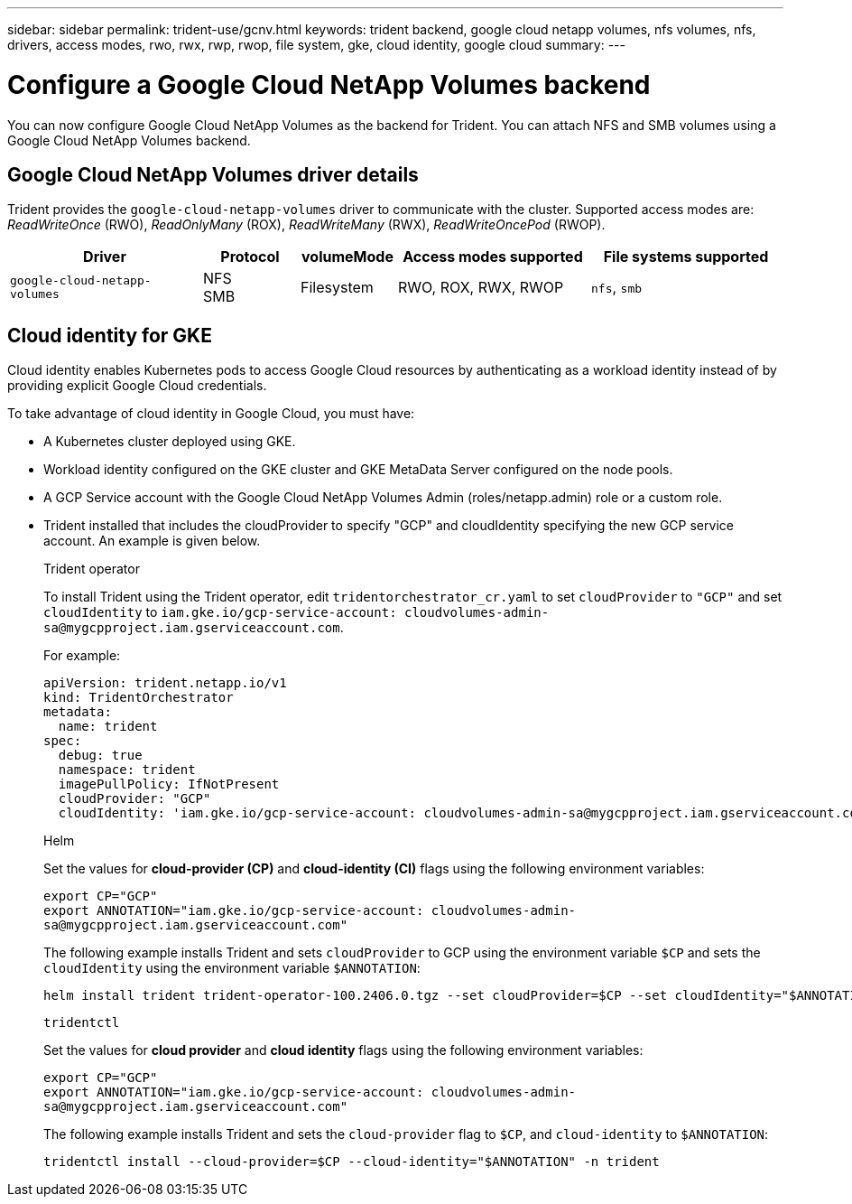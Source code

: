 ---
sidebar: sidebar
permalink: trident-use/gcnv.html
keywords: trident backend, google cloud netapp volumes, nfs volumes, nfs, drivers, access modes, rwo, rwx, rwp, rwop, file system, gke, cloud identity, google cloud
summary: 
---

= Configure a Google Cloud NetApp Volumes backend
:hardbreaks:
:icons: font
:imagesdir: ../media/

[.lead]
You can now configure Google Cloud NetApp Volumes as the backend for Trident. You can attach NFS and SMB volumes using a Google Cloud NetApp Volumes backend.

== Google Cloud NetApp Volumes driver details
Trident provides the `google-cloud-netapp-volumes` driver to communicate with the cluster. Supported access modes are: _ReadWriteOnce_ (RWO), _ReadOnlyMany_ (ROX), _ReadWriteMany_ (RWX), _ReadWriteOncePod_ (RWOP).

[cols="2, 1, 1, 2, 2", options="header"]
|===
|Driver
|Protocol
|volumeMode
|Access modes supported
|File systems supported
|`google-cloud-netapp-volumes`
a|NFS
SMB
a|Filesystem
a|RWO, ROX, RWX, RWOP
a|`nfs`, `smb`

|===

== Cloud identity for GKE

Cloud identity enables Kubernetes pods to access Google Cloud resources by authenticating as a workload identity instead of by providing explicit Google Cloud credentials.

To take advantage of cloud identity in Google Cloud, you must have:

* A Kubernetes cluster deployed using GKE.
* Workload identity configured on the GKE cluster and GKE MetaData Server configured on the node pools.
* A GCP Service account with the Google Cloud NetApp Volumes Admin (roles/netapp.admin) role or a custom role.
* Trident installed that includes the cloudProvider to specify "GCP" and cloudIdentity specifying the new GCP service account. An example is given below.

+
[role="tabbed-block"]
====
.Trident operator
--
To install Trident using the Trident operator, edit `tridentorchestrator_cr.yaml` to set `cloudProvider` to `"GCP"` and set `cloudIdentity` to `iam.gke.io/gcp-service-account: \cloudvolumes-admin-sa@mygcpproject.iam.gserviceaccount.com`.

For example:

----
apiVersion: trident.netapp.io/v1
kind: TridentOrchestrator
metadata:
  name: trident
spec:
  debug: true
  namespace: trident
  imagePullPolicy: IfNotPresent
  cloudProvider: "GCP"
  cloudIdentity: 'iam.gke.io/gcp-service-account: cloudvolumes-admin-sa@mygcpproject.iam.gserviceaccount.com'
----
--

.Helm
--
Set the values for *cloud-provider (CP)* and *cloud-identity (CI)* flags using the following environment variables:

`export CP="GCP"`
`export ANNOTATION="iam.gke.io/gcp-service-account: \cloudvolumes-admin-sa@mygcpproject.iam.gserviceaccount.com"`

The following example installs Trident and sets `cloudProvider` to GCP using the environment variable `$CP` and sets the `cloudIdentity` using the environment variable `$ANNOTATION`:
----
helm install trident trident-operator-100.2406.0.tgz --set cloudProvider=$CP --set cloudIdentity="$ANNOTATION"
----
--

.`tridentctl`
--
Set the values for *cloud provider* and *cloud identity* flags using the following environment variables:

`export CP="GCP"`
`export ANNOTATION="iam.gke.io/gcp-service-account: \cloudvolumes-admin-sa@mygcpproject.iam.gserviceaccount.com"`

The following example installs Trident and sets the `cloud-provider` flag to `$CP`, and `cloud-identity` to `$ANNOTATION`:
----
tridentctl install --cloud-provider=$CP --cloud-identity="$ANNOTATION" -n trident
----
--
====
